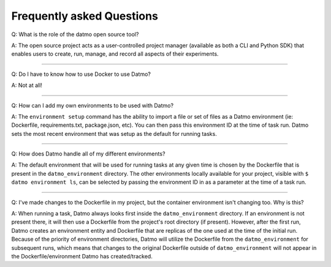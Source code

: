 Frequently asked Questions
===================================

Q: What is the role of the datmo open source tool?

A: The open source project acts as a user-controlled project manager (available as both a CLI and Python SDK) that enables users to create, run, manage, and record all aspects of their experiments.

-----

Q: Do I have to know how to use Docker to use Datmo?

A: Not at all!

------

Q: How can I add my own environments to be used with Datmo?

A: The ``environment setup`` command has the ability to import a file or set of files as a Datmo environment (ie: Dockerfile, requirements.txt, package.json, etc). You can then pass this environment ID at the time of task run. Datmo sets the most recent environment that was setup as the default for running tasks.

------

Q: How does Datmo handle all of my different environments?

A: The default environment that will be used for running tasks at any given time is chosen by the Dockerfile that is present in the ``datmo_environment`` directory. The other environments locally available for your project, visible with ``$ datmo environment ls``, can be selected by passing the environment ID in as a parameter at the time of a task run. 

-----

Q: I've made changes to the Dockerfile in my project, but the container environment isn't changing too. Why is this?

A: When running a task, Datmo always looks first inside the ``datmo_environment`` directory. If an environment is not present there, it will then use a Dockerfile from the project's root directory (if present). However, after the first run, Datmo creates an environment entity and Dockerfile that are replicas of the one used at the time of the initial run. Because of the priority of environment directories, Datmo will utilize the Dockerfile from the ``datmo_environment`` for subsequent runs, which means that changes to the original Dockerfile outside of ``datmo_environment`` will not appear in the Dockerfile/environment Datmo has created/tracked.